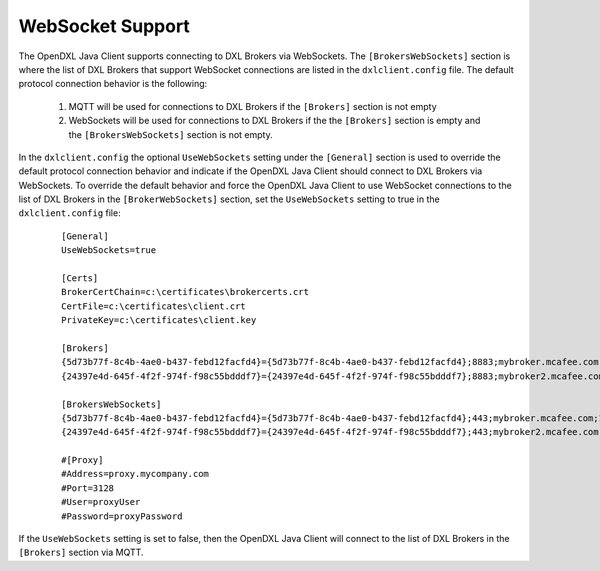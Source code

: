 WebSocket Support
=================

The OpenDXL Java Client supports connecting to DXL Brokers via WebSockets. The ``[BrokersWebSockets]`` section is
where the list of DXL Brokers that support WebSocket connections are listed in the ``dxlclient.config`` file.
The default protocol connection behavior is the following:

   1. MQTT will be used for connections to DXL Brokers if the ``[Brokers]`` section is not empty
   2. WebSockets will be used for connections to DXL Brokers if the the ``[Brokers]`` section is empty and the
      ``[BrokersWebSockets]`` section is not empty.

In the ``dxlclient.config`` the optional ``UseWebSockets`` setting under the ``[General]`` section is used to
override the default protocol connection behavior and indicate if the OpenDXL Java Client should connect to
DXL Brokers via WebSockets. To override the default behavior and force the OpenDXL Java Client to use WebSocket
connections to the list of DXL Brokers in the ``[BrokerWebSockets]`` section, set the ``UseWebSockets`` setting to
true in the ``dxlclient.config`` file:

       .. parsed-literal::

          [General]
          UseWebSockets=true

          [Certs]
          BrokerCertChain=c:\\certificates\\brokercerts.crt
          CertFile=c:\\certificates\\client.crt
          PrivateKey=c:\\certificates\\client.key

          [Brokers]
          {5d73b77f-8c4b-4ae0-b437-febd12facfd4}={5d73b77f-8c4b-4ae0-b437-febd12facfd4};8883;mybroker.mcafee.com;192.168.1.12
          {24397e4d-645f-4f2f-974f-f98c55bdddf7}={24397e4d-645f-4f2f-974f-f98c55bdddf7};8883;mybroker2.mcafee.com;192.168.1.13

          [BrokersWebSockets]
          {5d73b77f-8c4b-4ae0-b437-febd12facfd4}={5d73b77f-8c4b-4ae0-b437-febd12facfd4};443;mybroker.mcafee.com;192.168.1.12
          {24397e4d-645f-4f2f-974f-f98c55bdddf7}={24397e4d-645f-4f2f-974f-f98c55bdddf7};443;mybroker2.mcafee.com;192.168.1.13

          #[Proxy]
          #Address=proxy.mycompany.com
          #Port=3128
          #User=proxyUser
          #Password=proxyPassword

If the ``UseWebSockets`` setting is set to false, then the OpenDXL Java Client will connect to the list of
DXL Brokers in the ``[Brokers]`` section via MQTT.